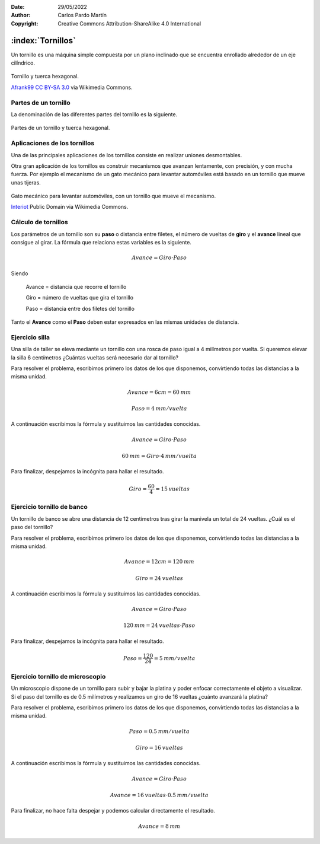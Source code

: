 ﻿:Date: 29/05/2022
:Author: Carlos Pardo Martín
:Copyright: Creative Commons Attribution-ShareAlike 4.0 International


.. _mecan-tornillos:

:index:`Tornillos`
==================
Un tornillo es una máquina simple compuesta por un plano inclinado
que se encuentra enrollado alrededor de un eje cilíndrico.

.. figure:: mecan/_images/mecan-tornillo-01.jpg
   :alt: Tornillo y tuerca hexagonal
   :align: center
   :width: 340px

   Tornillo y tuerca hexagonal.

   `Afrank99 <https://commons.wikimedia.org/wiki/File:M4_Inbusschraube_focusstacked.jpg>`__
   `CC BY-SA 3.0 <https://creativecommons.org/licenses/by-sa/3.0/deed.en>`__
   via Wikimedia Commons.


Partes de un tornillo
---------------------

La denominación de las diferentes partes del tornillo es la siguiente.

.. glossary::

   Vástago
      Pieza cilíndrica del tornillo donde se tallan los surcos de la rosca.
   
   Cuello
      Parte del vástago del tornillo sin tallar.

   Rosca
      Es el plano inclinado enrollado de forma helicoidal
      alrededor del vástago.

   Cabeza del tornillo
      Es la parte extrema del tornillo, utilizada para girar la rosca.
      Suele ser de forma cuadrada o hexagonal en tornillos grandes.

   Filete
      Es la parte saliente del surco de la rosca.

   Paso
      Es la distancia que hay entre dos crestas consecutivas de la rosca.

   Tuerca
      Es una pieza mecánica con un orificio roscado que se acopla
      al tornillo. La tuerca suele tener una forma cuadrada o hexagonal 
      para facilitar su giro mediante llaves de apriete.


.. figure:: mecan/_images/mecan-tornillo-02.png
   :alt: Partes de un tornillo y tuerca hexagonal.
   :align: center
   :width: 340px

   Partes de un tornillo y tuerca hexagonal.


Aplicaciones de los tornillos
-----------------------------
Una de las principales aplicaciones de los tornillos consiste en realizar 
uniones desmontables.

Otra gran aplicación de los tornillos es construir mecanismos
que avanzan lentamente, con precisión, y con mucha fuerza.
Por ejemplo el mecanismo de un gato mecánico para levantar automóviles
está basado en un tornillo que mueve unas tijeras.

.. figure:: mecan/_images/mecan-tornillo-02.gif
   :alt: Gato mecánico para levantar automóviles, con un tornillo que 
         mueve el mecanismo.
   :align: center
   :width: 480px

   Gato mecánico para levantar automóviles,
   con un tornillo que mueve el mecanismo.

   `Interiot <https://commons.wikimedia.org/wiki/File:Jackscrew.gif>`__
   Public Domain via Wikimedia Commons.


Cálculo de tornillos
--------------------
Los parámetros de un tornillo son su **paso** o distancia entre filetes,
el número de vueltas de **giro** y el **avance** lineal que consigue
al girar. La fórmula que relaciona estas variables es la siguiente.

.. math::

   Avance = Giro \cdot Paso

Siendo

   Avance = distancia que recorre el tornillo
   
   Giro = número de vueltas que gira el tornillo
   
   Paso = distancia entre dos filetes del tornillo

Tanto el **Avance** como el **Paso** deben estar expresados en las mismas
unidades de distancia.


Ejercicio silla
---------------
Una silla de taller se eleva mediante un tornillo con una rosca
de paso igual a 4 milímetros por vuelta. 
Si queremos elevar la silla 6 centímetros
¿Cuántas vueltas será necesario dar al tornillo?

Para resolver el problema, escribimos primero los datos de los que
disponemos, convirtiendo todas las distancias a la misma unidad.

.. math::

   Avance = 6 cm = 60 \: mm

.. math::

   Paso = 4 \: mm / vuelta

A continuación escribimos la fórmula y sustituimos las cantidades
conocidas.

.. math::

   Avance = Giro \cdot Paso

.. math::

   60 \: mm = Giro \cdot 4 \: mm / vuelta

Para finalizar, despejamos la incógnita para hallar el resultado.

.. math::

   Giro = \cfrac{60}{4} = 15 \: vueltas


Ejercicio tornillo de banco
---------------------------
Un tornillo de banco se abre una distancia de 12 centímetros
tras girar la manivela un total de 24 vueltas.
¿Cuál es el paso del tornillo?

Para resolver el problema, escribimos primero los datos de los que
disponemos, convirtiendo todas las distancias a la misma unidad.

.. math::

   Avance = 12 cm = 120 \: mm

.. math::

   Giro = 24 \: vueltas

A continuación escribimos la fórmula y sustituimos las cantidades
conocidas.

.. math::

   Avance = Giro \cdot Paso

.. math::

   120 \: mm = 24 \: vueltas \cdot Paso 

Para finalizar, despejamos la incógnita para hallar el resultado.

.. math::

   Paso = \cfrac{120}{24} = 5 \: mm / vuelta


Ejercicio tornillo de microscopio
---------------------------------
Un microscopio dispone de un tornillo para subir y bajar la platina
y poder enfocar correctamente el objeto a visualizar.
Si el paso del tornillo es de 0.5 milímetros y realizamos un giro de
16 vueltas ¿cuánto avanzará la platina?

Para resolver el problema, escribimos primero los datos de los que
disponemos, convirtiendo todas las distancias a la misma unidad.

.. math::

   Paso = 0.5 \: mm / vuelta

.. math::

   Giro = 16 \: vueltas

A continuación escribimos la fórmula y sustituimos las cantidades
conocidas.

.. math::

   Avance = Giro \cdot Paso

.. math::

   Avance = 16 \: vueltas \cdot 0.5 \: mm / vuelta

Para finalizar, no hace falta despejar y podemos calcular directamente
el resultado.

.. math::

   Avance = 8 \: mm
